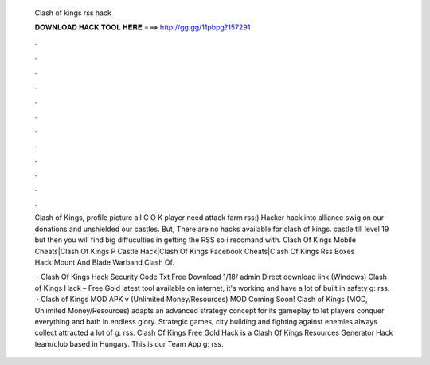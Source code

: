   Clash of kings rss hack
  
  
  
  𝐃𝐎𝐖𝐍𝐋𝐎𝐀𝐃 𝐇𝐀𝐂𝐊 𝐓𝐎𝐎𝐋 𝐇𝐄𝐑𝐄 ===> http://gg.gg/11pbpg?157291
  
  
  
  .
  
  
  
  .
  
  
  
  .
  
  
  
  .
  
  
  
  .
  
  
  
  .
  
  
  
  .
  
  
  
  .
  
  
  
  .
  
  
  
  .
  
  
  
  .
  
  
  
  .
  
  Clash of Kings, profile picture all C O K player need attack farm rss:) Hacker hack into alliance swig on our donations and unshielded our castles. But, There are no hacks available for clash of kings. castle till level 19 but then you will find big diffuculties in getting the RSS so i recomand with. Clash Of Kings Mobile Cheats|Clash Of Kings P Castle Hack|Clash Of Kings Facebook Cheats|Clash Of Kings Rss Boxes Hack|Mount And Blade Warband Clash Of.
  
   · Clash Of Kings Hack Security Code Txt Free Download 1/18/ admin Direct download link (Windows) Clash of Kings Hack – Free Gold latest tool available on internet, it's working and have a lot of built in safety g: rss.  · Clash of Kings MOD APK v (Unlimited Money/Resources) MOD Coming Soon! Clash of Kings (MOD, Unlimited Money/Resources) adapts an advanced strategy concept for its gameplay to let players conquer everything and bath in endless glory. Strategic games, city building and fighting against enemies always collect attracted a lot of g: rss. Clash Of Kings Free Gold Hack is a Clash Of Kings Resources Generator Hack team/club based in Hungary. This is our Team App g: rss.
